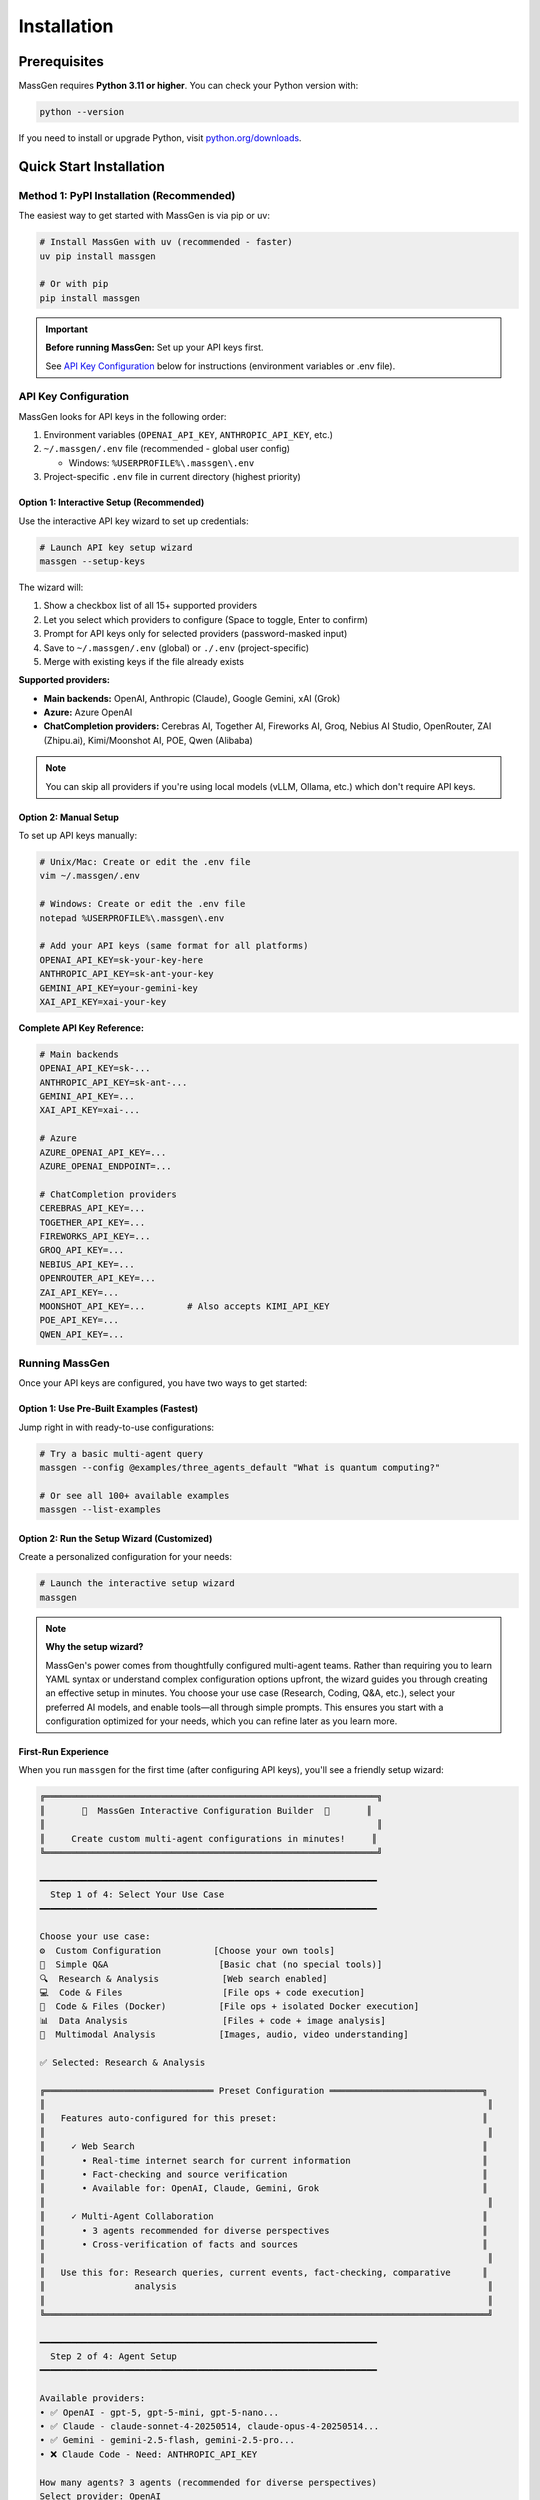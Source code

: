 ============
Installation
============

Prerequisites
=============

MassGen requires **Python 3.11 or higher**. You can check your Python version with:

.. code-block:: bash

   python --version

If you need to install or upgrade Python, visit `python.org/downloads <https://www.python.org/downloads/>`_.

Quick Start Installation
========================

**Method 1: PyPI Installation** (Recommended)
----------------------------------------------

The easiest way to get started with MassGen is via pip or uv:

.. code-block:: bash

   # Install MassGen with uv (recommended - faster)
   uv pip install massgen

   # Or with pip
   pip install massgen

.. important::
   **Before running MassGen:** Set up your API keys first.

   See `API Key Configuration`_ below for instructions (environment variables or .env file).

API Key Configuration
---------------------

MassGen looks for API keys in the following order:

1. Environment variables (``OPENAI_API_KEY``, ``ANTHROPIC_API_KEY``, etc.)
2. ``~/.massgen/.env`` file (recommended - global user config)

   * Windows: ``%USERPROFILE%\.massgen\.env``

3. Project-specific ``.env`` file in current directory (highest priority)

**Option 1: Interactive Setup** (Recommended)
~~~~~~~~~~~~~~~~~~~~~~~~~~~~~~~~~~~~~~~~~~~~~~

Use the interactive API key wizard to set up credentials:

.. code-block:: bash

   # Launch API key setup wizard
   massgen --setup-keys

The wizard will:

1. Show a checkbox list of all 15+ supported providers
2. Let you select which providers to configure (Space to toggle, Enter to confirm)
3. Prompt for API keys only for selected providers (password-masked input)
4. Save to ``~/.massgen/.env`` (global) or ``./.env`` (project-specific)
5. Merge with existing keys if the file already exists

**Supported providers:**

* **Main backends:** OpenAI, Anthropic (Claude), Google Gemini, xAI (Grok)
* **Azure:** Azure OpenAI
* **ChatCompletion providers:** Cerebras AI, Together AI, Fireworks AI, Groq, Nebius AI Studio, OpenRouter, ZAI (Zhipu.ai), Kimi/Moonshot AI, POE, Qwen (Alibaba)

.. note::
   You can skip all providers if you're using local models (vLLM, Ollama, etc.) which don't require API keys.

**Option 2: Manual Setup**
~~~~~~~~~~~~~~~~~~~~~~~~~~~

To set up API keys manually:

.. code-block:: bash

   # Unix/Mac: Create or edit the .env file
   vim ~/.massgen/.env

   # Windows: Create or edit the .env file
   notepad %USERPROFILE%\.massgen\.env

   # Add your API keys (same format for all platforms)
   OPENAI_API_KEY=sk-your-key-here
   ANTHROPIC_API_KEY=sk-ant-your-key
   GEMINI_API_KEY=your-gemini-key
   XAI_API_KEY=xai-your-key

**Complete API Key Reference:**

.. code-block:: bash

   # Main backends
   OPENAI_API_KEY=sk-...
   ANTHROPIC_API_KEY=sk-ant-...
   GEMINI_API_KEY=...
   XAI_API_KEY=xai-...

   # Azure
   AZURE_OPENAI_API_KEY=...
   AZURE_OPENAI_ENDPOINT=...

   # ChatCompletion providers
   CEREBRAS_API_KEY=...
   TOGETHER_API_KEY=...
   FIREWORKS_API_KEY=...
   GROQ_API_KEY=...
   NEBIUS_API_KEY=...
   OPENROUTER_API_KEY=...
   ZAI_API_KEY=...
   MOONSHOT_API_KEY=...        # Also accepts KIMI_API_KEY
   POE_API_KEY=...
   QWEN_API_KEY=...

Running MassGen
---------------------
Once your API keys are configured, you have two ways to get started:

**Option 1: Use Pre-Built Examples** (Fastest)
~~~~~~~~~~~~~~~~~~~~~~~~~~~~~~~~~~~~~~~~~~~~~~~

Jump right in with ready-to-use configurations:

.. code-block:: bash

   # Try a basic multi-agent query
   massgen --config @examples/three_agents_default "What is quantum computing?"

   # Or see all 100+ available examples
   massgen --list-examples

.. seealso::
   Browse the complete catalog: :doc:`../reference/configuration_examples`

**Option 2: Run the Setup Wizard** (Customized)
~~~~~~~~~~~~~~~~~~~~~~~~~~~~~~~~~~~~~~~~~~~~~~~~

Create a personalized configuration for your needs:

.. code-block:: bash

   # Launch the interactive setup wizard
   massgen

.. note::
   **Why the setup wizard?**

   MassGen's power comes from thoughtfully configured multi-agent teams. Rather than requiring you to learn YAML syntax or understand complex configuration options upfront, the wizard guides you through creating an effective setup in minutes. You choose your use case (Research, Coding, Q&A, etc.), select your preferred AI models, and enable tools—all through simple prompts. This ensures you start with a configuration optimized for your needs, which you can refine later as you learn more.

First-Run Experience
~~~~~~~~~~~~~~~~~~~~

When you run ``massgen`` for the first time (after configuring API keys), you'll see a friendly setup wizard:

.. code-block:: text

   ╔═══════════════════════════════════════════════════════════════╗
   ║       🚀  MassGen Interactive Configuration Builder  🚀       ║
   ║                                                               ║
   ║     Create custom multi-agent configurations in minutes!     ║
   ╚═══════════════════════════════════════════════════════════════╝

   ━━━━━━━━━━━━━━━━━━━━━━━━━━━━━━━━━━━━━━━━━━━━━━━━━━━━━━━━━━━━━━━━
     Step 1 of 4: Select Your Use Case
   ━━━━━━━━━━━━━━━━━━━━━━━━━━━━━━━━━━━━━━━━━━━━━━━━━━━━━━━━━━━━━━━━

   Choose your use case:
   ⚙️  Custom Configuration          [Choose your own tools]
   💬  Simple Q&A                     [Basic chat (no special tools)]
   🔍  Research & Analysis            [Web search enabled]
   💻  Code & Files                   [File ops + code execution]
   🐳  Code & Files (Docker)          [File ops + isolated Docker execution]
   📊  Data Analysis                  [Files + code + image analysis]
   🎨  Multimodal Analysis            [Images, audio, video understanding]

   ✅ Selected: Research & Analysis

   ╔════════════════════════════════ Preset Configuration ═════════════════════════════╗
   ║                                                                                    ║
   ║   Features auto-configured for this preset:                                       ║
   ║                                                                                    ║
   ║     ✓ Web Search                                                                  ║
   ║       • Real-time internet search for current information                         ║
   ║       • Fact-checking and source verification                                     ║
   ║       • Available for: OpenAI, Claude, Gemini, Grok                               ║
   ║                                                                                    ║
   ║     ✓ Multi-Agent Collaboration                                                   ║
   ║       • 3 agents recommended for diverse perspectives                             ║
   ║       • Cross-verification of facts and sources                                   ║
   ║                                                                                    ║
   ║   Use this for: Research queries, current events, fact-checking, comparative      ║
   ║                 analysis                                                           ║
   ║                                                                                    ║
   ╚════════════════════════════════════════════════════════════════════════════════════╝

   ━━━━━━━━━━━━━━━━━━━━━━━━━━━━━━━━━━━━━━━━━━━━━━━━━━━━━━━━━━━━━━━━
     Step 2 of 4: Agent Setup
   ━━━━━━━━━━━━━━━━━━━━━━━━━━━━━━━━━━━━━━━━━━━━━━━━━━━━━━━━━━━━━━━━

   Available providers:
   • ✅ OpenAI - gpt-5, gpt-5-mini, gpt-5-nano...
   • ✅ Claude - claude-sonnet-4-20250514, claude-opus-4-20250514...
   • ✅ Gemini - gemini-2.5-flash, gemini-2.5-pro...
   • ❌ Claude Code - Need: ANTHROPIC_API_KEY

   How many agents? 3 agents (recommended for diverse perspectives)
   Select provider: OpenAI

   ━━━━━━━━━━━━━━━━━━━━━━━━━━━━━━━━━━━━━━━━━━━━━━━━━━━━━━━━━━━━━━━━
     Step 3 of 4: Agent Configuration
   ━━━━━━━━━━━━━━━━━━━━━━━━━━━━━━━━━━━━━━━━━━━━━━━━━━━━━━━━━━━━━━━━

   Select models for your agents:
   Agent 1: gpt-5-mini
   Agent 2: gpt-5-mini
   Agent 3: gpt-5-mini

   ✅ 3 agent(s) configured with preset

   ━━━━━━━━━━━━━━━━━━━━━━━━━━━━━━━━━━━━━━━━━━━━━━━━━━━━━━━━━━━━━━━━
     ✅  Review & Save Configuration
   ━━━━━━━━━━━━━━━━━━━━━━━━━━━━━━━━━━━━━━━━━━━━━━━━━━━━━━━━━━━━━━━━

   ✅ Configuration saved to: ~/.config/massgen/config.yaml

Your configuration is saved to ``~/.config/massgen/config.yaml`` (Unix/Mac) or ``%USERPROFILE%\.config\massgen\config.yaml`` (Windows) and will be used for all future runs.

Understanding Preset Configurations
~~~~~~~~~~~~~~~~~~~~~~~~~~~~~~~~~~~~

The wizard offers several **preset configurations** that auto-configure tools and capabilities for common use cases:

**Custom Configuration**
  Full flexibility to choose any combination of agents, models, and tools. You'll configure everything manually.
  * Choose your own tools
  * Use for: Specialized workflows with specific requirements

**Simple Q&A**
  Basic question answering with multiple perspectives. No special tools configured.
  * Multiple agents provide diverse perspectives and cross-verification
  * Use for: General questions, discussions, brainstorming

**Research & Analysis** *(Auto-configured)*
  * ✓ **Web Search**: Real-time internet search for current information, fact-checking, and source verification
  * ✓ **Multi-Agent Collaboration**: 3 agents recommended for diverse perspectives and cross-verification
  * Available for: OpenAI, Claude, Gemini, Grok
  * Use for: Research queries, current events, fact-checking, comparative analysis

**Code & Files** *(Auto-configured)*
  * ✓ **Filesystem Access**: File read/write operations in isolated workspace
  * ✓ **Code Execution**: OpenAI Code Interpreter or Claude/Gemini native code execution
  * Claude Code recommended for best filesystem support
  * Use for: Code generation, refactoring, testing, file operations

**Code & Files (Docker)** *(Auto-configured)*
  * ✓ **Filesystem Access**: File read/write operations
  * ✓ **Code Execution**: Backend-native code execution
  * ✓ **Docker Isolation**: Fully isolated container execution via MCP, persistent packages, network controls
  * ⚠️ **Setup Required**: Docker Engine 28.0.0+, docker Python library, and massgen-executor image (see massgen/docker/README.md)
  * Use for: Secure code execution with full isolation and persistent dependencies

**Data Analysis** *(Auto-configured)*
  * ✓ **Filesystem Access**: Read/write data files (CSV, JSON, etc.), save visualizations
  * ✓ **Code Execution**: Data processing, transformation, statistical analysis, visualization generation
  * ✓ **Image Understanding**: Analyze charts, graphs, and visualizations; extract data from images
  * Available for: OpenAI, Claude Code, Gemini, Azure OpenAI
  * Use for: Data analysis, chart interpretation, statistical processing, visualization

**Multimodal Analysis** *(Auto-configured)*
  * ✓ **Image Understanding**: Analyze images, screenshots, charts; OCR and text extraction
    * Available for: OpenAI, Claude Code, Gemini, Azure OpenAI
  * ✓ **Audio Understanding**: Transcribe and analyze audio (where supported)
    * Available for: Claude, ChatCompletion
  * ✓ **Video Understanding**: Analyze video content (where supported)
    * Available for: Claude, ChatCompletion, OpenAI
  * Note: Different backends support different modalities
  * Use for: Image analysis, screenshot interpretation, multimedia content analysis

.. note::
   Presets marked *(Auto-configured)* automatically enable specific tools and capabilities during setup. You can still customize further if needed.

Quick Usage Examples
~~~~~~~~~~~~~~~~~~~

After setup, using MassGen is simple:

.. code-block:: bash

   # Use your default configuration
   massgen "What is quantum computing?"

   # Override with a specific model for this query
   massgen --model gpt-5-mini "Quick question"

   # Use a pre-built example configuration
   massgen --config @examples/basic/multi/three_agents_default "Compare renewable energy sources"

   # Start interactive multi-turn mode
   massgen

Example Configurations
~~~~~~~~~~~~~~~~~~~~~~

MassGen ships with ready-to-use example configurations:

.. code-block:: bash

   # List all available examples
   massgen --list-examples

   # Use an example configuration
   massgen --config @examples/basic/single/single_gpt5nano "Your question"
   massgen --config @examples/research_team "Research query"

   # Copy an example to customize
   massgen --example basic_multi > my-config.yaml

See :doc:`configuration` for more details on customizing configurations.

**Method 2: Development Installation** (For Developers)
-------------------------------------------------------

If you want to contribute to MassGen or customize the source code:

.. code-block:: bash

   # Clone the repository
   git clone https://github.com/Leezekun/MassGen.git
   cd MassGen

   # Install in editable mode
   pip install -e .

   # Or with uv (faster)
   pip install uv
   uv pip install -e .

Development installation gives you:

- 🔄 **Live changes**: Edits are immediately reflected
- 🛠️ **Full source access**: Modify any part of MassGen
- 📦 **All features**: Same as pip install, but with source code

**Using uv tool for Multi-Turn Sessions**

For the best experience with multi-turn conversations and working across different project directories, install MassGen as a uv tool:

.. code-block:: bash

   # Install as a global uv tool (from MassGen directory)
   cd MassGen
   uv tool install -e .

   # Now you can use massgen from anywhere
   cd ~/your-project
   massgen  # Start interactive multi-turn session

   # Sessions are saved to .massgen/sessions/ in your current directory
   # Context is preserved across turns automatically

**Benefits of uv tool for multi-turn:**

- 🌍 **Global Access**: Run ``massgen`` from any directory
- 💬 **Session Isolation**: Each project gets its own ``.massgen/sessions/`` directory
- 📁 **Clean Workspaces**: Sessions and workspaces stay organized per-project
- 🔄 **Live Updates**: Changes to MassGen source are immediately available (editable mode)

See :doc:`../user_guide/multi_turn_mode` for complete multi-turn conversation documentation.

Using MassGen After Installation
=================================

After installing via either method, you can use MassGen in several ways:

Command Line Interface
----------------------

.. code-block:: bash

   # Single query with default config
   massgen "Your question"

   # Interactive multi-turn mode
   massgen

   # Quick single-agent mode
   massgen --model gemini-2.5-flash "Quick question"

   # Use example configuration
   massgen --config @examples/basic/multi/three_agents_default "Complex question"

   # Use custom configuration file
   massgen --config ./my-agents.yaml "Your question"

Python API
----------

MassGen provides a simple async Python API:

.. code-block:: python

   import asyncio
   import massgen

   # Quick single-agent query
   result = await massgen.run(
       query="What is machine learning?",
       model="gpt-5-mini"
   )
   print(result['final_answer'])

   # Multi-agent with configuration
   result = await massgen.run(
       query="Analyze climate change trends",
       config="@examples/research_team"
   )

   # Or from sync code
   result = asyncio.run(
       massgen.run("Question", model="gemini-2.5-flash")
   )

See :doc:`../reference/python_api` for complete API documentation.

Configuration Management
========================

Configuration Files Location
----------------------------

MassGen uses the following directory structure:

.. code-block:: text

   ~/.config/massgen/                        # Windows: %USERPROFILE%\.config\massgen\
   ├── config.yaml              # Your default configuration (from wizard)
   ├── agents/                  # Your custom named configurations
   │   ├── research-team.yaml
   │   └── coding-agents.yaml
   └── .env                     # API keys (optional)

The ``config.yaml`` file is created by the setup wizard and used by default when you run ``massgen`` without specifying a config.

Reconfiguring MassGen
----------------------

You can re-run the setup wizard anytime:

.. code-block:: bash

   # Launch configuration wizard
   massgen --init

   # This will:
   # - Let you create a new default config (overwrites existing)
   # - Or save as a named config in ~/.config/massgen/agents/ (Windows: %USERPROFILE%\.config\massgen\agents\)

Understanding the .massgen Directory
=====================================

MassGen organizes all its working files in a ``.massgen/`` directory within your project. This keeps your project clean and makes it easy to exclude MassGen files from version control by adding ``.massgen/`` to your ``.gitignore``.

**What's inside?**

- ``sessions/`` - Multi-turn conversation history
- ``workspaces/`` - Agent working directories for file operations
- ``snapshots/`` - Workspace snapshots shared between agents
- ``temp_workspaces/`` - Previous turn results for context

**When is it created?**

The ``.massgen/`` directory is automatically created when you use multi-turn mode, file operations, or workspace features. Simple single-agent queries don't create it.

.. seealso::
   For a complete explanation of workspace management and directory structure, see :doc:`../user_guide/concepts` (State Management & .massgen Directory section)

Optional Dependencies
=====================

AG2 Framework Integration
--------------------------

If you want to use AG2 agents alongside native MassGen agents:

.. code-block:: bash

   pip install massgen[external]

This is **only required** if you plan to use AG2 configuration files.

Optional CLI Tools
==================

Enhanced Capabilities
---------------------

Install these optional tools for enhanced MassGen capabilities:

Claude Code CLI
~~~~~~~~~~~~~~~

Advanced coding assistant with comprehensive development tools:

.. code-block:: bash

   npm install -g @anthropic-ai/claude-code

LM Studio
~~~~~~~~~

Local model inference for running open-weight models:

**For MacOS/Linux:**

.. code-block:: bash

   sudo ~/.lmstudio/bin/lms bootstrap

**For Windows:**

.. code-block:: bash

   cmd /c %USERPROFILE%\.lmstudio\bin\lms.exe bootstrap

Verification Steps
==================

After installation, verify MassGen is correctly installed:

.. code-block:: bash

   # Check MassGen is available
   massgen --help

You should see the MassGen CLI help message with all available options.

Quick Test
----------

Try a simple query to verify everything works:

.. code-block:: bash

   # Single agent mode (no config needed)
   massgen --model gemini-2.5-flash "What is MassGen?"

   # Or run the wizard and try your default config
   massgen "Tell me about multi-agent systems"

Next Steps
==========

**Great! You've installed MassGen. Here's your learning path:**

✅ **You are here:** Installation complete

⬜ **Next:** :doc:`running-massgen` - Run your first command and see MassGen in action

⬜ **Then:** :doc:`configuration` - Learn how to customize agent teams

⬜ **Advanced:** :doc:`../user_guide/multi_turn_mode` - Explore interactive conversations

**Quick jump:** Want to dive into examples? Check out :doc:`../examples/basic_examples` for copy-paste configurations.

Troubleshooting
===============

Setup Wizard Not Appearing
---------------------------

If the wizard doesn't appear on first run:

.. code-block:: bash

   # Manually trigger the setup wizard
   massgen --init

   # Or check if a config already exists (Unix/Mac)
   ls ~/.config/massgen/config.yaml

   # Windows
   dir %USERPROFILE%\.config\massgen\config.yaml

To start fresh, remove the existing config and run again.

Python Version Issues
---------------------

If you encounter Python version errors:

.. code-block:: bash

   # Check your Python version
   python --version

   # If below 3.11, install a newer version from python.org
   # Then reinstall MassGen
   pip install --upgrade massgen

Missing Example Configurations
-------------------------------

If ``--list-examples`` shows no results:

.. code-block:: bash

   # Reinstall MassGen to ensure package data is included
   pip install --force-reinstall massgen

   # Verify installation
   massgen --list-examples

API Key Errors
--------------

If you see "API key not found" errors:

1. Check your ``.env`` file exists:

   * Unix/Mac: ``~/.config/massgen/.env``
   * Windows: ``%USERPROFILE%\.config\massgen\.env``

2. Verify the key is correctly named (e.g., ``OPENAI_API_KEY``)
3. Re-run the wizard: ``massgen --init``

For more help, visit our `GitHub Issues <https://github.com/Leezekun/MassGen/issues>`_ or join our community.

.. note::
   **Existing MassGen users:** If you previously used MassGen via git clone, all your existing workflows continue to work. See :doc:`running-massgen` (Backwards Compatibility section) for details on command syntax and migration.
